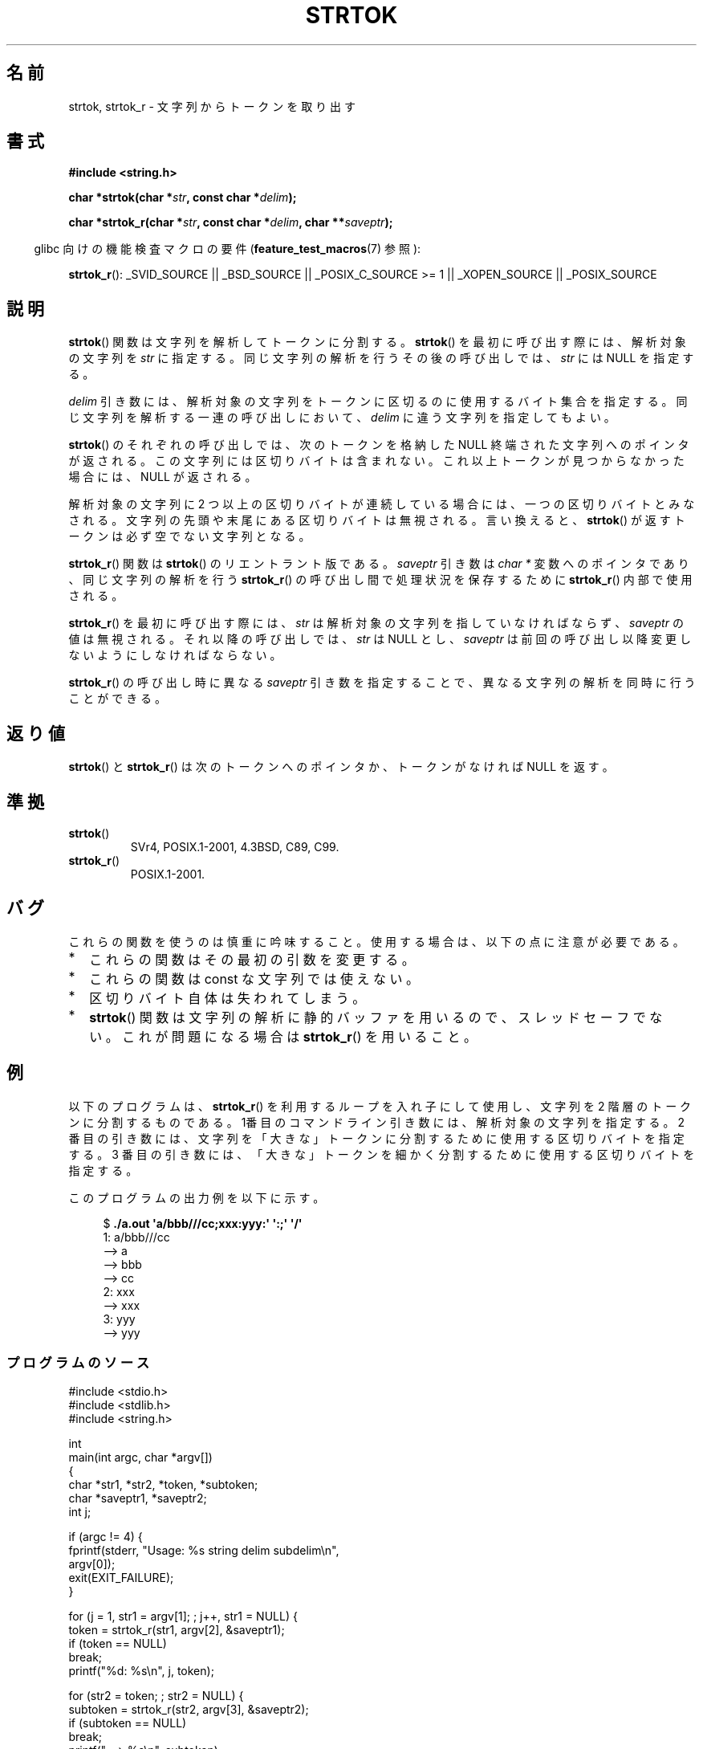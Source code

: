 .\" Copyright (C) 1996 Andries Brouwer (aeb@cwi.nl)
.\" and Copyright (C) 2005 Michael Kerrisk (mtk.manpages@gmail.com)
.\"
.\" Permission is granted to make and distribute verbatim copies of this
.\" manual provided the copyright notice and this permission notice are
.\" preserved on all copies.
.\"
.\" Permission is granted to copy and distribute modified versions of this
.\" manual under the conditions for verbatim copying, provided that the
.\" entire resulting derived work is distributed under the terms of a
.\" permission notice identical to this one.
.\"
.\" Since the Linux kernel and libraries are constantly changing, this
.\" manual page may be incorrect or out-of-date.  The author(s) assume no
.\" responsibility for errors or omissions, or for damages resulting from
.\" the use of the information contained herein.  The author(s) may not
.\" have taken the same level of care in the production of this manual,
.\" which is licensed free of charge, as they might when working
.\" professionally.
.\"
.\" Formatted or processed versions of this manual, if unaccompanied by
.\" the source, must acknowledge the copyright and authors of this work.
.\"
.\" Rewritten old page, 960210, aeb@cwi.nl
.\" Updated, added strtok_r. 2000-02-13 Nicolás Lichtmaier <nick@debian.org>
.\" 2005-11-17, mtk: Substantial parts rewritten
.\"
.\"*******************************************************************
.\"
.\" This file was generated with po4a. Translate the source file.
.\"
.\"*******************************************************************
.TH STRTOK 3 2012\-05\-10 GNU "Linux Programmer's Manual"
.SH 名前
strtok, strtok_r \- 文字列からトークンを取り出す
.SH 書式
.nf
\fB#include <string.h>\fP
.sp
\fBchar *strtok(char *\fP\fIstr\fP\fB, const char *\fP\fIdelim\fP\fB);\fP
.sp
\fBchar *strtok_r(char *\fP\fIstr\fP\fB, const char *\fP\fIdelim\fP\fB, char **\fP\fIsaveptr\fP\fB);\fP
.fi
.sp
.in -4n
glibc 向けの機能検査マクロの要件 (\fBfeature_test_macros\fP(7)  参照):
.in
.sp
.ad l
\fBstrtok_r\fP(): _SVID_SOURCE || _BSD_SOURCE || _POSIX_C_SOURCE\ >=\ 1 ||
_XOPEN_SOURCE || _POSIX_SOURCE
.ad b
.SH 説明
\fBstrtok\fP()  関数は文字列を解析してトークンに分割する。 \fBstrtok\fP()  を最初に呼び出す際には、解析対象の文字列を \fIstr\fP
に 指定する。同じ文字列の解析を行うその後の呼び出しでは、 \fIstr\fP には NULL を指定する。

\fIdelim\fP 引き数には、解析対象の文字列をトークンに区切るのに使用する
バイト集合を指定する。同じ文字列を解析する一連の呼び出しにおいて、
\fIdelim\fP に違う文字列を指定してもよい。

\fBstrtok\fP() のそれぞれの呼び出しでは、次のトークンを格納した NULL 終端
された文字列へのポインタが返される。この文字列には区切りバイトは含まれ
ない。これ以上トークンが見つからなかった場合には、NULL が返される。

解析対象の文字列に 2 つ以上の区切りバイトが連続している場合には、
一つの区切りバイトとみなされる。 文字列の先頭や末尾にある区切りバイトは
無視される。言い換えると、 \fBstrtok\fP() が返すトークンは必ず空でない
文字列となる。

\fBstrtok_r\fP()  関数は \fBstrtok\fP()  のリエントラント版である。 \fIsaveptr\fP 引き数は \fIchar *\fP
変数へのポインタであり、 同じ文字列の解析を行う \fBstrtok_r\fP()  の呼び出し間で処理状況を保存するために \fBstrtok_r\fP()
内部で使用される。

\fBstrtok_r\fP()  を最初に呼び出す際には、 \fIstr\fP は解析対象の文字列を指していなければならず、 \fIsaveptr\fP
の値は無視される。それ以降の呼び出しでは、 \fIstr\fP は NULL とし、 \fIsaveptr\fP
は前回の呼び出し以降変更しないようにしなければならない。

\fBstrtok_r\fP()  の呼び出し時に異なる \fIsaveptr\fP 引き数を指定することで、 異なる文字列の解析を同時に行うことができる。
.SH 返り値
\fBstrtok\fP()  と \fBstrtok_r\fP()  は次のトークンへのポインタか、 トークンがなければ NULL を返す。
.SH 準拠
.TP 
\fBstrtok\fP()
SVr4, POSIX.1\-2001, 4.3BSD, C89, C99.
.TP 
\fBstrtok_r\fP()
POSIX.1\-2001.
.SH バグ
これらの関数を使うのは慎重に吟味すること。 使用する場合は、以下の点に注意が必要である。
.IP * 2
これらの関数はその最初の引数を変更する。
.IP *
これらの関数は const な文字列では使えない。
.IP *
区切りバイト自体は失われてしまう。
.IP *
\fBstrtok\fP()  関数は文字列の解析に静的バッファを用いるので、スレッドセーフでない。 これが問題になる場合は \fBstrtok_r\fP()
を用いること。
.SH 例
以下のプログラムは、 \fBstrtok_r\fP() を利用するループを入れ子にして使用し、
文字列を 2 階層のトークンに分割するものである。 1番目のコマンドライン
引き数には、解析対象の文字列を指定する。 2 番目の引き数には、文字列を
「大きな」トークンに分割するために 使用する区切りバイトを指定する。
3 番目の引き数には、「大きな」トークンを細かく分割するために使用する
区切りバイトを指定する。
.PP
このプログラムの出力例を以下に示す。
.PP
.in +4n
.nf
$\fB ./a.out \(aqa/bbb///cc;xxx:yyy:\(aq \(aq:;\(aq \(aq/\(aq\fP
1: a/bbb///cc
         \-\-> a
         \-\-> bbb
         \-\-> cc
2: xxx
         \-\-> xxx
3: yyy
         \-\-> yyy
.fi
.in
.SS プログラムのソース
\&
.nf
#include <stdio.h>
#include <stdlib.h>
#include <string.h>

int
main(int argc, char *argv[])
{
    char *str1, *str2, *token, *subtoken;
    char *saveptr1, *saveptr2;
    int j;

    if (argc != 4) {
        fprintf(stderr, "Usage: %s string delim subdelim\en",
                argv[0]);
        exit(EXIT_FAILURE);
    }

    for (j = 1, str1 = argv[1]; ; j++, str1 = NULL) {
        token = strtok_r(str1, argv[2], &saveptr1);
        if (token == NULL)
            break;
        printf("%d: %s\en", j, token);

        for (str2 = token; ; str2 = NULL) {
            subtoken = strtok_r(str2, argv[3], &saveptr2);
            if (subtoken == NULL)
                break;
            printf("\t \-\-> %s\en", subtoken);
        }
    }

    exit(EXIT_SUCCESS);
}
.fi
.PP
\fBstrtok\fP()  を使った別のプログラム例が \fBgetaddrinfo_a\fP(3)  にある。
.SH 関連項目
\fBindex\fP(3), \fBmemchr\fP(3), \fBrindex\fP(3), \fBstrchr\fP(3), \fBstring\fP(3),
\fBstrpbrk\fP(3), \fBstrsep\fP(3), \fBstrspn\fP(3), \fBstrstr\fP(3), \fBwcstok\fP(3)
.SH この文書について
この man ページは Linux \fIman\-pages\fP プロジェクトのリリース 3.41 の一部
である。プロジェクトの説明とバグ報告に関する情報は
http://www.kernel.org/doc/man\-pages/ に書かれている。
